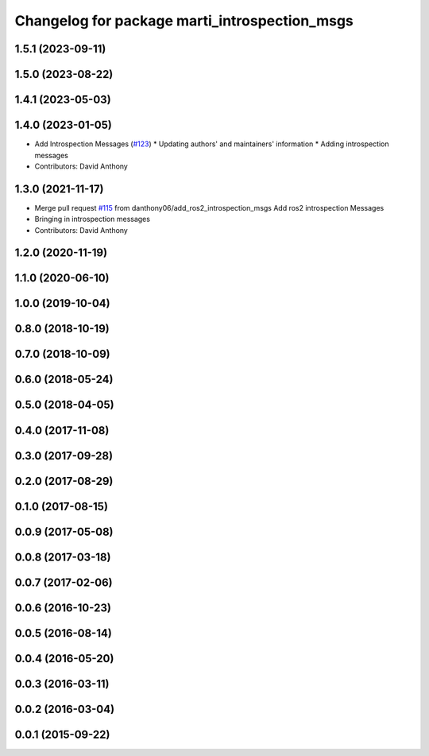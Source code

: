 ^^^^^^^^^^^^^^^^^^^^^^^^^^^^^^^^^^^^^^^^^^^^^^
Changelog for package marti_introspection_msgs
^^^^^^^^^^^^^^^^^^^^^^^^^^^^^^^^^^^^^^^^^^^^^^

1.5.1 (2023-09-11)
------------------

1.5.0 (2023-08-22)
------------------

1.4.1 (2023-05-03)
------------------

1.4.0 (2023-01-05)
------------------
* Add Introspection Messages (`#123 <https://github.com/swri-robotics/marti_messages/issues/123>`_)
  * Updating authors' and maintainers' information
  * Adding introspection messages
* Contributors: David Anthony

1.3.0 (2021-11-17)
------------------
* Merge pull request `#115 <https://github.com/swri-robotics/marti_messages/issues/115>`_ from danthony06/add_ros2_introspection_msgs
  Add ros2 introspection Messages
* Bringing in introspection messages
* Contributors: David Anthony

1.2.0 (2020-11-19)
------------------

1.1.0 (2020-06-10)
------------------

1.0.0 (2019-10-04)
------------------

0.8.0 (2018-10-19)
------------------

0.7.0 (2018-10-09)
------------------

0.6.0 (2018-05-24)
------------------

0.5.0 (2018-04-05)
------------------

0.4.0 (2017-11-08)
------------------

0.3.0 (2017-09-28)
------------------

0.2.0 (2017-08-29)
------------------

0.1.0 (2017-08-15)
------------------

0.0.9 (2017-05-08)
------------------

0.0.8 (2017-03-18)
------------------

0.0.7 (2017-02-06)
------------------

0.0.6 (2016-10-23)
------------------

0.0.5 (2016-08-14)
------------------

0.0.4 (2016-05-20)
------------------

0.0.3 (2016-03-11)
------------------

0.0.2 (2016-03-04)
------------------

0.0.1 (2015-09-22)
------------------
